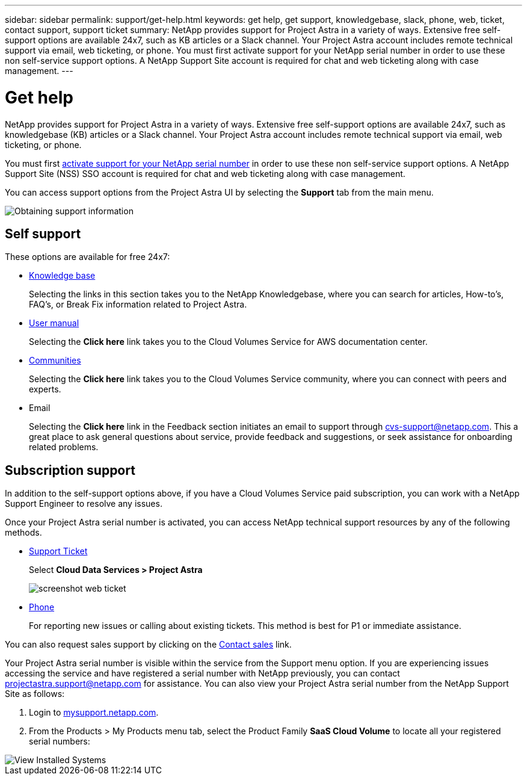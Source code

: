 ---
sidebar: sidebar
permalink: support/get-help.html
keywords: get help, get support, knowledgebase, slack, phone, web, ticket, contact support, support ticket
summary: NetApp provides support for Project Astra in a variety of ways. Extensive free self-support options are available 24x7, such as KB articles or a Slack channel. Your Project Astra account includes remote technical support via email, web ticketing, or phone. You must first activate support for your NetApp serial number in order to use these non self-service support options. A NetApp Support Site account is required for chat and web ticketing along with case management.
---

= Get help
:hardbreaks:
:icons: font
:imagesdir: ../media/support/

NetApp provides support for Project Astra in a variety of ways. Extensive free self-support options are available 24x7, such as knowledgebase (KB) articles or a Slack channel. Your Project Astra account includes remote technical support via email, web ticketing, or phone.

You must first link:register-support.html[activate support for your NetApp serial number] in order to use these non self-service support options. A NetApp Support Site (NSS) SSO account is required for chat and web ticketing along with case management.

You can access support options from the Project Astra UI by selecting the *Support* tab from the main menu.

image::diagram_support_obtain.png[Obtaining support information]

== Self support

These options are available for free 24x7:

* https://kb.netapp.com/[Knowledge base]
+
Selecting the links in this section takes you to the NetApp Knowledgebase, where you can search for articles, How-to’s, FAQ’s, or Break Fix information related to Project Astra.

* https://docs.netapp.com/us-en/cloud_volumes/aws/[User manual]
+
Selecting the **Click here** link takes you to the Cloud Volumes Service for AWS documentation center.

* http://community.netapp.com/t5/Cloud-Volumes/bd-p/CloudVolumes[Communities]
+
Selecting the **Click here** link takes you to the Cloud Volumes Service community, where you can connect with peers and experts.

* Email
+
Selecting the **Click here** link in the Feedback section initiates an email to support through cvs-support@netapp.com. This a great place to ask general questions about service, provide feedback and suggestions, or seek assistance for onboarding related problems.

== Subscription support

In addition to the self-support options above, if you have a Cloud Volumes Service paid subscription, you can work with a NetApp Support Engineer to resolve any issues.

Once your Project Astra serial number is activated, you can access NetApp technical support resources by any of the following methods.

* https://mysupport.netapp.com/site/cases/mine/create[Support Ticket]
+
Select *Cloud Data Services > Project Astra*
+
image:screenshot-web-ticket.gif[]

* https://www.netapp.com/us/contact-us/support.aspx[Phone]
+
For reporting new issues or calling about existing tickets. This method is best for P1 or immediate assistance.

You can also request sales support by clicking on the https://www.netapp.com/us/forms/sales-contact.aspx[Contact sales] link.

Your Project Astra serial number is visible within the service from the Support menu option. If you are experiencing issues accessing the service and have registered a serial number with NetApp previously, you can contact projectastra.support@netapp.com for assistance. You can also view your Project Astra serial number from the NetApp Support Site as follows:

. Login to https://mysupport.netapp.com/[mysupport.netapp.com].

.	From the Products > My Products menu tab, select the Product Family *SaaS Cloud Volume* to locate all your registered serial numbers:

image::diagram_support_list_registered_systems.png[View Installed Systems]
